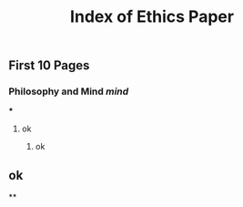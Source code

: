 #+TITLE: Index of Ethics Paper

** First 10 Pages
*** Philosophy and Mind [[mind]]
***
**** ok
***** ok
** ok
**
